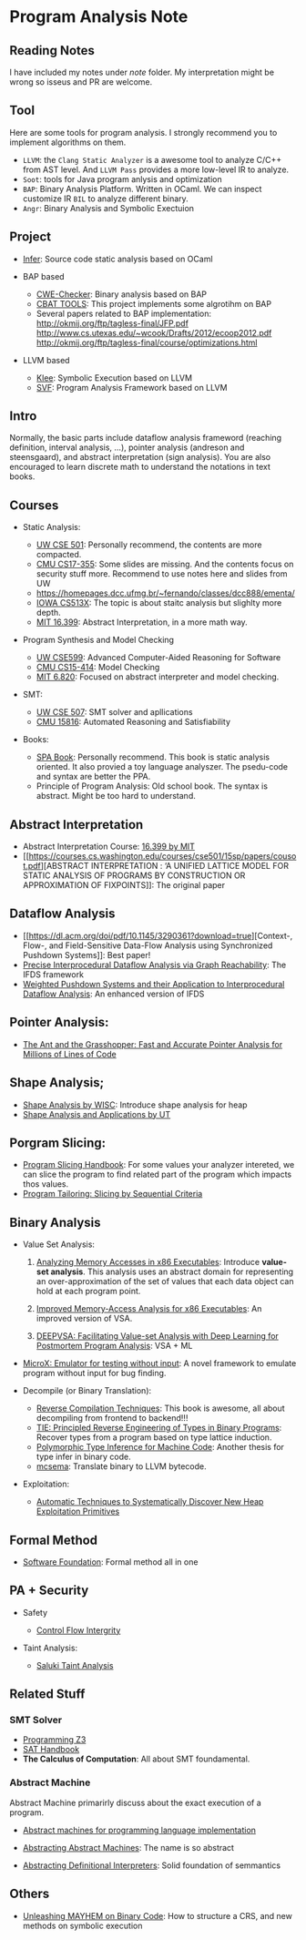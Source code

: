 * Program Analysis Note

** Reading Notes

I have included my notes under /note/ folder. My interpretation might be wrong so isseus and PR are welcome.

** Tool

Here are some tools for program analysis. I strongly recommend you to
implement algorithms on them.

- =LLVM=: the =Clang Static Analyzer= is a awesome tool to analyze C/C++
  from AST level. And =LLVM Pass= provides a more low-level IR to
  analyze.
- =Soot=: tools for Java program anlysis and optimization
- =BAP=: Binary Analysis Platform. Written in OCaml. We can inspect
  customize IR =BIL= to analyze different binary.
- =Angr=: Binary Analysis and Symbolic Exectuion

** Project

- [[https://github.com/facebook/infer][Infer]]: Source code static
  analysis based on OCaml
  
- BAP based
  - [[https://github.com/fkie-cad/cwe_checker][CWE-Checker]]: Binary
    analysis based on BAP
  - [[https://github.com/draperlaboratory/cbat_tools][CBAT TOOLS]]: This
    project implements some algrotihm on BAP
  - Several papers related to BAP implementation:
    http://okmij.org/ftp/tagless-final/JFP.pdf
    http://www.cs.utexas.edu/~wcook/Drafts/2012/ecoop2012.pdf
    http://okmij.org/ftp/tagless-final/course/optimizations.html

- LLVM based

  - [[https://github.com/klee/klee][Klee]]: Symbolic Execution based on
    LLVM
  - [[https://github.com/SVF-tools/SVF][SVF]]: Program Analysis
    Framework based on LLVM

** Intro

Normally, the basic parts include dataflow analysis frameword (reaching
definition, interval analysis, ...), pointer analysis (andreson and
steensgaard), and abstract interpretation (sign analysis). You are also
encouraged to learn discrete math to understand the notations in text
books.

** Courses

- Static Analysis:

  - [[https://courses.cs.washington.edu/courses/cse501/15sp/][UW CSE
    501]]: Personally recommend, the contents are more compacted.
  - [[http://www.cs.cmu.edu/~aldrich/courses/17-355-19sp/][CMU
    CS17-355]]: Some slides are missing. And the contents focus on
    security stuff more. Recommend to use notes here and slides from UW
  - https://homepages.dcc.ufmg.br/~fernando/classes/dcc888/ementa/
  - [[http://web.cs.iastate.edu/~weile/cs513x/][IOWA CS513X]]: The topic
    is about staitc analysis but slighlty more depth.
  - [[http://web.mit.edu/16.399/www/#schedule][MIT 16.399]]: Abstract
    Interpretation, in a more math way.

- Program Synthesis and Model Checking

  - [[https://courses.cs.washington.edu/courses/cse599a2/15wi/][UW
    CSE599]]: Advanced Computer-Aided Reasoning for Software
  - [[https://www.cs.cmu.edu/~15414/schedule.html][CMU CS15-414]]: Model
    Checking
  - [[https://ocw.mit.edu/courses/electrical-engineering-and-computer-science/6-820-fundamentals-of-program-analysis-fall-2015/][MIT 6.820]]: Focused on abstract interpreter and model checking.

- SMT:

  - [[https://courses.cs.washington.edu/courses/cse507/][UW CSE 507]]:
    SMT solver and apllications
  - [[http://www.cs.cmu.edu/~mheule/15816-f19/][CMU 15816]]: Automated
    Reasoning and Satisfiability

- Books:

  - [[https://cs.au.dk/~amoeller/spa/spa.pdf][SPA Book]]: Personally
    recommend. This book is static analysis oriented. It also provied a
    toy language analyszer. The psedu-code and syntax are better the
    PPA.
  - Principle of Program Analysis: Old school book. The syntax is
    abstract. Might be too hard to understand.

** Abstract Interpretation

- Abstract Interpretation Course:
  [[http://web.mit.edu/16.399/www/][16.399 by MIT]]
- [[https://courses.cs.washington.edu/courses/cse501/15sp/papers/cousot.pdf][ABSTRACT
  INTERPRETATION : ‘A UNIFIED LATTICE MODEL FOR STATIC ANALYSIS OF
  PROGRAMS BY CONSTRUCTION OR APPROXIMATION OF FIXPOINTS]]: The original
  paper

** Dataflow Analysis

- [[https://dl.acm.org/doi/pdf/10.1145/3290361?download=true][Context-,
  Flow-, and Field-Sensitive Data-Flow Analysis using Synchronized
  Pushdown Systems]]: Best paper!
- [[https://research.cs.wisc.edu/wpis/papers/popl95.pdf][Precise
  Interprocedural Dataflow Analysis via Graph Reachability]]: The IFDS
  framework
- [[https://research.cs.wisc.edu/wpis/papers/sas03.pdf][Weighted Pushdown Systems and their Application to Interprocedural Dataflow Analysis]]: An enhanced version of IFDS

** Pointer Analysis:
- [[https://www.cs.utexas.edu/~lin/papers/pldi07.pdf][The Ant and the Grasshopper: Fast and Accurate Pointer Analysis for Millions of Lines of Code]]

** Shape Analysis;

- [[https://research.cs.wisc.edu/wpis/papers/cc2000.pdf][Shape Analysis
  by WISC]]: Introduce shape analysis for heap
- [[https://personal.utdallas.edu/~zhiqiang.lin/file/f15/shape-analysis-ch12.pdf][Shape
  Analysis and Applications by UT]]

** Porgram Slicing:

- [[http://www.cs.toronto.edu/~chechik/courses06/csc2125/tip95survey.pdf][Program
  Slicing Handbook]]: For some values your analyzer intereted, we can
  slice the program to find related part of the program which impacts
  thos values.
- [[https://silverbullettt.bitbucket.io/papers/ecoop2016.pdf][Program Tailoring: Slicing by Sequential Criteria]] 

** Binary Analysis
   :PROPERTIES:
   :CUSTOM_ID: binary-analysis
   :END:

- Value Set Analysis:

  1. [[https://research.cs.wisc.edu/wpis/papers/cc04.pdf][Analyzing Memory Accesses in x86 Executables]]: Introduce *value-set analysis*. This analysis uses an abstract domain for representing an over-approximation of the set of values that each data object can hold at each program point.
    
  2. [[https://research.cs.wisc.edu/wpis/papers/etaps08.invited.pdf][Improved Memory-Access Analysis for x86 Executables]]: An improved version of VSA.

  3. [[https://www.usenix.org/conference/usenixsecurity19/presentation/guo][DEEPVSA: Facilitating Value-set Analysis with Deep Learning for Postmortem Program Analysis]]: VSA + ML

- [[https://patricegodefroid.github.io/public_psfiles/icse2014.pdf][MicroX:
  Emulator for testing without input]]: A novel framework to emulate
  program without input for bug finding.
  
- Decompile (or Binary Translation):

  - [[http://www.phatcode.net/res/228/files/decompilation_thesis.pdf][Reverse
    Compilation Techniques]]: This book is awesome, all about
    decompiling from frontend to backend!!!
  - [[https://users.ece.cmu.edu/~aavgerin/papers/tie-ndss-2011.pdf][TIE:
    Principled Reverse Engineering of Types in Binary Programs]]:
    Recover types from a program based on type lattice induction.
  - [[https://arxiv.org/pdf/1603.05495.pdf][Polymorphic Type Inference
    for Machine Code]]: Another thesis for type infer in binary code.
  - [[https://github.com/lifting-bits/mcsema/][mcsema]]: Translate
    binary to LLVM bytecode.

- Exploitation:
 - [[https://arxiv.org/pdf/1903.00503.pdf][Automatic Techniques to Systematically Discover New Heap Exploitation Primitives]]

** Formal Method

- [[https://softwarefoundations.cis.upenn.edu/current/index.html][Software
  Foundation]]: Formal method all in one

** PA + Security
   :PROPERTIES:
   :CUSTOM_ID: pa-security
   :END:

- Safety

  - [[https://www.microsoft.com/en-us/research/wp-content/uploads/2005/11/ccs05.pdf][Control
    Flow Intergrity]]

- Taint Analysis:

  - [[https://www.cs.cmu.edu/~rvantond/pdfs/saluki-bar-2018.pdf][Saluki
    Taint Analysis]]

** Related Stuff

*** SMT Solver

- [[https://theory.stanford.edu/~nikolaj/programmingz3.html][Programming
  Z3]]
- [[https://www.ics.uci.edu/%7Edechter/courses/ics-275a/winter-2016/readings/SATHandbook-CDCL.pdf][SAT
  Handbook]]
- *The Calculus of Computation*: All about SMT foundamental.

*** Abstract Machine
    :PROPERTIES:
    :CUSTOM_ID: abstract-machine
    :END:

Abstract Machine primarirly discuss about the exact execution of a
program. 

- [[http://www.inf.ed.ac.uk/teaching/courses/lsi/diehl_abstract_machines.pdf][Abstract machines for programming language implementation]]

- [[http://matt.might.net/papers/vanhorn2010abstract.pdf][Abstracting Abstract Machines]]: The name is so abstract

- [[https://plum-umd.github.io/abstracting-definitional-interpreters/][Abstracting Definitional Interpreters]]: Solid foundation of semmantics

** Others

- [[https://users.ece.cmu.edu/~dbrumley/pdf/Cha%20et%20al._2012_Unleashing%20Mayhem%20on%20Binary%20Code.pdf][Unleashing MAYHEM on Binary Code]]: How to structure a CRS, and new methods on
  symbolic execution
